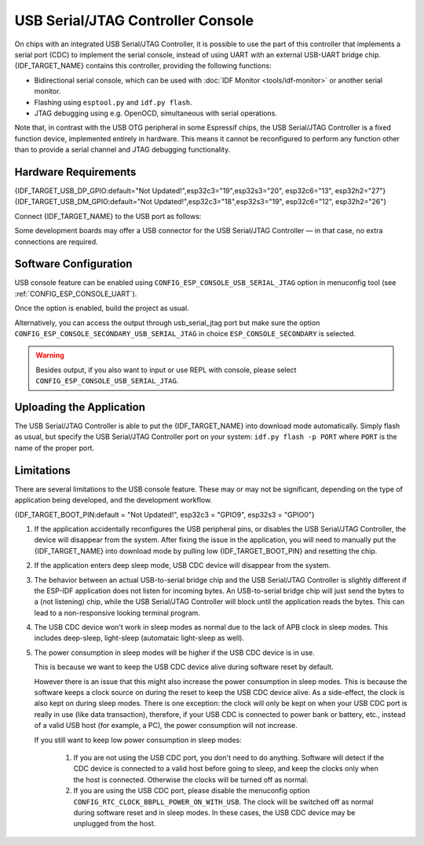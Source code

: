 **********************************
USB Serial/JTAG Controller Console
**********************************

On chips with an integrated USB Serial/JTAG Controller, it is possible to use the part of this controller that implements a serial port (CDC) to implement the serial console, instead of using UART with an external USB-UART bridge chip. {IDF_TARGET_NAME} contains this controller, providing the following functions:

* Bidirectional serial console, which can be used with :doc:`IDF Monitor <tools/idf-monitor>` or another serial monitor.
* Flashing using ``esptool.py`` and ``idf.py flash``.
* JTAG debugging using e.g. OpenOCD, simultaneous with serial operations.

Note that, in contrast with the USB OTG peripheral in some Espressif chips, the USB Serial/JTAG Controller is a fixed function device, implemented entirely in hardware. This means it cannot be reconfigured to perform any function other than to provide a serial channel and JTAG debugging functionality.

Hardware Requirements
=====================

{IDF_TARGET_USB_DP_GPIO:default="Not Updated!",esp32c3="19",esp32s3="20", esp32c6="13", esp32h2="27"}
{IDF_TARGET_USB_DM_GPIO:default="Not Updated!",esp32c3="18",esp32s3="19", esp32c6="12", esp32h2="26"}

Connect {IDF_TARGET_NAME} to the USB port as follows:

+------+-------------+
| GPIO | USB         |
+======+=============+
| {IDF_TARGET_USB_DP_GPIO}   | D+ (green)  |
+------+-------------+
| {IDF_TARGET_USB_DM_GPIO}   | D- (white)  |
+------+-------------+
| GND  | GND (black) |
+------+-------------+
|      | +5V (red)   |
+------+-------------+

Some development boards may offer a USB connector for the USB Serial/JTAG Controller — in that case, no extra connections are required.

Software Configuration
======================

USB console feature can be enabled using ``CONFIG_ESP_CONSOLE_USB_SERIAL_JTAG`` option in menuconfig tool (see :ref:`CONFIG_ESP_CONSOLE_UART`).

Once the option is enabled, build the project as usual.

Alternatively, you can access the output through usb_serial_jtag port but make sure the option ``CONFIG_ESP_CONSOLE_SECONDARY_USB_SERIAL_JTAG`` in choice ``ESP_CONSOLE_SECONDARY`` is selected.

.. warning::

    Besides output, if you also want to input or use REPL with console, please select ``CONFIG_ESP_CONSOLE_USB_SERIAL_JTAG``.

Uploading the Application
=========================

The USB Serial/JTAG Controller is able to put the {IDF_TARGET_NAME} into download mode automatically. Simply flash as usual, but specify the USB Serial/JTAG Controller port on your system: ``idf.py flash -p PORT`` where ``PORT`` is the name of the proper port.

Limitations
===========

There are several limitations to the USB console feature. These may or may not be significant, depending on the type of application being developed, and the development workflow.

{IDF_TARGET_BOOT_PIN:default = "Not Updated!", esp32c3 = "GPIO9", esp32s3 = "GPIO0"}

1. If the application accidentally reconfigures the USB peripheral pins, or disables the USB Serial/JTAG Controller, the device will disappear from the system. After fixing the issue in the application, you will need to manually put the {IDF_TARGET_NAME} into download mode by pulling low {IDF_TARGET_BOOT_PIN} and resetting the chip.

2. If the application enters deep sleep mode, USB CDC device will disappear from the system.

3. The behavior between an actual USB-to-serial bridge chip and the USB Serial/JTAG Controller is slightly different if the ESP-IDF application does not listen for incoming bytes. An USB-to-serial bridge chip will just send the bytes to a (not listening) chip, while the USB Serial/JTAG Controller will block until the application reads the bytes. This can lead to a non-responsive looking terminal program.

4. The USB CDC device won't work in sleep modes as normal due to the lack of APB clock in sleep modes. This includes deep-sleep, light-sleep (automataic light-sleep as well).

5. The power consumption in sleep modes will be higher if the USB CDC device is in use.

   This is because we want to keep the USB CDC device alive during software reset by default.

   However there is an issue that this might also increase the power consumption in sleep modes. This is because the software keeps a clock source on during the reset to keep the USB CDC device alive. As a side-effect, the clock is also kept on during sleep modes. There is one exception: the clock will only be kept on when your USB CDC port is really in use (like data transaction), therefore, if your USB CDC is connected to power bank or battery, etc., instead of a valid USB host (for example, a PC), the power consumption will not increase.

   If you still want to keep low power consumption in sleep modes:

    1. If you are not using the USB CDC port, you don't need to do anything. Software will detect if the CDC device is connected to a valid host before going to sleep, and keep the clocks only when the host is connected. Otherwise the clocks will be turned off as normal.

    2. If you are using the USB CDC port, please disable the menuconfig option ``CONFIG_RTC_CLOCK_BBPLL_POWER_ON_WITH_USB``. The clock will be switched off as normal during software reset and in sleep modes. In these cases, the USB CDC device may be unplugged from the host.
